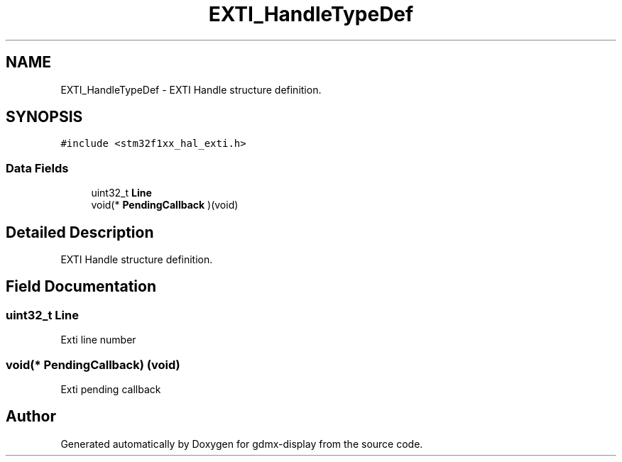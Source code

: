 .TH "EXTI_HandleTypeDef" 3 "Mon May 24 2021" "gdmx-display" \" -*- nroff -*-
.ad l
.nh
.SH NAME
EXTI_HandleTypeDef \- EXTI Handle structure definition\&.  

.SH SYNOPSIS
.br
.PP
.PP
\fC#include <stm32f1xx_hal_exti\&.h>\fP
.SS "Data Fields"

.in +1c
.ti -1c
.RI "uint32_t \fBLine\fP"
.br
.ti -1c
.RI "void(* \fBPendingCallback\fP )(void)"
.br
.in -1c
.SH "Detailed Description"
.PP 
EXTI Handle structure definition\&. 
.SH "Field Documentation"
.PP 
.SS "uint32_t Line"
Exti line number 
.SS "void(* PendingCallback) (void)"
Exti pending callback 

.SH "Author"
.PP 
Generated automatically by Doxygen for gdmx-display from the source code\&.
